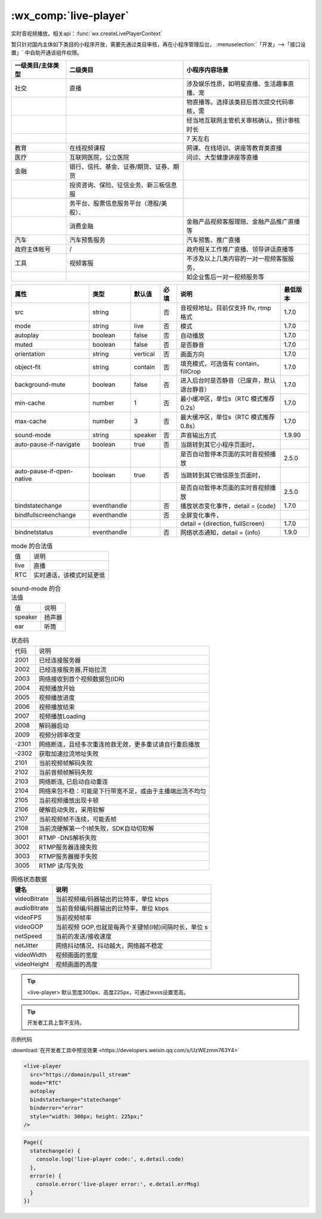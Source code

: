 .. _live-player:

:wx_comp:`live-player`
=================================================

.. versionadded::  1.7.0 低版本需做 :ref:`compatibility` 。

实时音视频播放。相关api：:func:`wx.createLivePlayerContext`

暂只针对国内主体如下类目的小程序开放，需要先通过类目审核，再在小程序管理后台，
:menuselection:`「开发」-->「接口设置」` 中自助开通该组件权限。

+-------------------+-----------------------------------------+--------------------------------------------+
| 一级类目/主体类型 |                二级类目                 |               小程序内容场景               |
+===================+=========================================+============================================+
| 社交              | 直播                                    | 涉及娱乐性质，如明星直播、生活趣事直播、宠 |
+-------------------+-----------------------------------------+--------------------------------------------+
|                   |                                         | 物直播等。选择该类目后首次提交代码审核，需 |
+-------------------+-----------------------------------------+--------------------------------------------+
|                   |                                         | 经当地互联网主管机关审核确认，预计审核时长 |
+-------------------+-----------------------------------------+--------------------------------------------+
|                   |                                         | 7 天左右                                   |
+-------------------+-----------------------------------------+--------------------------------------------+
| 教育              | 在线视频课程                            | 网课、在线培训、讲座等教育类直播           |
+-------------------+-----------------------------------------+--------------------------------------------+
| 医疗              | 互联网医院，公立医院                    | 问诊、大型健康讲座等直播                   |
+-------------------+-----------------------------------------+--------------------------------------------+
| 金融              | 银行、信托、基金、证券/期货、证券、期货 |                                            |
+-------------------+-----------------------------------------+--------------------------------------------+
|                   | 投资咨询、保险、征信业务、新三板信息服  |                                            |
+-------------------+-----------------------------------------+--------------------------------------------+
|                   | 务平台、股票信息服务平台（港股/美股）、 |                                            |
+-------------------+-----------------------------------------+--------------------------------------------+
|                   | 消费金融                                | 金融产品视频客服理赔、金融产品推广直播等   |
+-------------------+-----------------------------------------+--------------------------------------------+
| 汽车              | 汽车预售服务                            | 汽车预售、推广直播                         |
+-------------------+-----------------------------------------+--------------------------------------------+
| 政府主体帐号      | /                                       | 政府相关工作推广直播、领导讲话直播等       |
+-------------------+-----------------------------------------+--------------------------------------------+
| 工具              | 视频客服                                | 不涉及以上几类内容的一对一视频客服服务，   |
+-------------------+-----------------------------------------+--------------------------------------------+
|                   |                                         | 如企业售后一对一视频服务等                 |
+-------------------+-----------------------------------------+--------------------------------------------+

+---------------------------+-------------+----------+------+--------------------------------------------+----------+
|           属性            |    类型     |  默认值  | 必填 |                    说明                    | 最低版本 |
+===========================+=============+==========+======+============================================+==========+
| src                       | string      |          | 否   | 音视频地址。目前仅支持 flv, rtmp 格式      | 1.7.0    |
+---------------------------+-------------+----------+------+--------------------------------------------+----------+
| mode                      | string      | live     | 否   | 模式                                       | 1.7.0    |
+---------------------------+-------------+----------+------+--------------------------------------------+----------+
| autoplay                  | boolean     | false    | 否   | 自动播放                                   | 1.7.0    |
+---------------------------+-------------+----------+------+--------------------------------------------+----------+
| muted                     | boolean     | false    | 否   | 是否静音                                   | 1.7.0    |
+---------------------------+-------------+----------+------+--------------------------------------------+----------+
| orientation               | string      | vertical | 否   | 画面方向                                   | 1.7.0    |
+---------------------------+-------------+----------+------+--------------------------------------------+----------+
| object-fit                | string      | contain  | 否   | 填充模式，可选值有 contain，fillCrop       | 1.7.0    |
+---------------------------+-------------+----------+------+--------------------------------------------+----------+
| background-mute           | boolean     | false    | 否   | 进入后台时是否静音（已废弃，默认退台静音） | 1.7.0    |
+---------------------------+-------------+----------+------+--------------------------------------------+----------+
| min-cache                 | number      | 1        | 否   | 最小缓冲区，单位s（RTC 模式推荐 0.2s）     | 1.7.0    |
+---------------------------+-------------+----------+------+--------------------------------------------+----------+
| max-cache                 | number      | 3        | 否   | 最大缓冲区，单位s（RTC 模式推荐 0.8s）     | 1.7.0    |
+---------------------------+-------------+----------+------+--------------------------------------------+----------+
| sound-mode                | string      | speaker  | 否   | 声音输出方式                               | 1.9.90   |
+---------------------------+-------------+----------+------+--------------------------------------------+----------+
| auto-pause-if-navigate    | boolean     | true     | 否   | 当跳转到其它小程序页面时，                 |          |
+---------------------------+-------------+----------+------+--------------------------------------------+----------+
|                           |             |          |      | 是否自动暂停本页面的实时音视频播放         | 2.5.0    |
+---------------------------+-------------+----------+------+--------------------------------------------+----------+
| auto-pause-if-open-native | boolean     | true     | 否   | 当跳转到其它微信原生页面时，               |          |
+---------------------------+-------------+----------+------+--------------------------------------------+----------+
|                           |             |          |      | 是否自动暂停本页面的实时音视频播放         | 2.5.0    |
+---------------------------+-------------+----------+------+--------------------------------------------+----------+
| bindstatechange           | eventhandle |          | 否   | 播放状态变化事件，detail = {code}          | 1.7.0    |
+---------------------------+-------------+----------+------+--------------------------------------------+----------+
| bindfullscreenchange      | eventhandle |          | 否   | 全屏变化事件，                             |          |
+---------------------------+-------------+----------+------+--------------------------------------------+----------+
|                           |             |          |      | detail = {direction, fullScreen}           | 1.7.0    |
+---------------------------+-------------+----------+------+--------------------------------------------+----------+
| bindnetstatus             | eventhandle |          | 否   | 网络状态通知，detail = {info}              | 1.9.0    |
+---------------------------+-------------+----------+------+--------------------------------------------+----------+

.. table:: mode 的合法值

  +------+--------------------------+
  | 值   | 说明                     |
  +------+--------------------------+
  | live | 直播                     |
  +------+--------------------------+
  | RTC  | 实时通话，该模式时延更低 |
  +------+--------------------------+

.. tabe:: orientation 的合法值

  +------------+----------+
  | 值         | 说明     |
  +------------+----------+
  | vertical   | 竖直     |
  +------------+----------+
  | horizontal | 水平     |
  +------------+----------+

.. table:: sound-mode 的合法值

  +---------+--------+
  | 值      | 说明   |
  +---------+--------+
  | speaker | 扬声器 |
  +---------+--------+
  | ear     | 听筒   |
  +---------+--------+

.. table:: 状态码

  +-------+----------------------------------------------------------+
  | 代码  | 说明                                                     |
  +-------+----------------------------------------------------------+
  | 2001  | 已经连接服务器                                           |
  +-------+----------------------------------------------------------+
  | 2002  | 已经连接服务器,开始拉流                                  |
  +-------+----------------------------------------------------------+
  | 2003  | 网络接收到首个视频数据包(IDR)                            |
  +-------+----------------------------------------------------------+
  | 2004  | 视频播放开始                                             |
  +-------+----------------------------------------------------------+
  | 2005  | 视频播放进度                                             |
  +-------+----------------------------------------------------------+
  | 2006  | 视频播放结束                                             |
  +-------+----------------------------------------------------------+
  | 2007  | 视频播放Loading                                          |
  +-------+----------------------------------------------------------+
  | 2008  | 解码器启动                                               |
  +-------+----------------------------------------------------------+
  | 2009  | 视频分辨率改变                                           |
  +-------+----------------------------------------------------------+
  | -2301 | 网络断连，且经多次重连抢救无效，更多重试请自行重启播放   |
  +-------+----------------------------------------------------------+
  | -2302 | 获取加速拉流地址失败                                     |
  +-------+----------------------------------------------------------+
  | 2101  | 当前视频帧解码失败                                       |
  +-------+----------------------------------------------------------+
  | 2102  | 当前音频帧解码失败                                       |
  +-------+----------------------------------------------------------+
  | 2103  | 网络断连, 已启动自动重连                                 |
  +-------+----------------------------------------------------------+
  | 2104  | 网络来包不稳：可能是下行带宽不足，或由于主播端出流不均匀 |
  +-------+----------------------------------------------------------+
  | 2105  | 当前视频播放出现卡顿                                     |
  +-------+----------------------------------------------------------+
  | 2106  | 硬解启动失败，采用软解                                   |
  +-------+----------------------------------------------------------+
  | 2107  | 当前视频帧不连续，可能丢帧                               |
  +-------+----------------------------------------------------------+
  | 2108  | 当前流硬解第一个I帧失败，SDK自动切软解                   |
  +-------+----------------------------------------------------------+
  | 3001  | RTMP -DNS解析失败                                        |
  +-------+----------------------------------------------------------+
  | 3002  | RTMP服务器连接失败                                       |
  +-------+----------------------------------------------------------+
  | 3003  | RTMP服务器握手失败                                       |
  +-------+----------------------------------------------------------+
  | 3005  | RTMP 读/写失败                                           |
  +-------+----------------------------------------------------------+

.. table:: 网络状态数据

  +--------------+------------------------------------------------------+
  |     键名     |                         说明                         |
  +==============+======================================================+
  | videoBitrate | 当前视频编/码器输出的比特率，单位 kbps               |
  +--------------+------------------------------------------------------+
  | audioBitrate | 当前音频编/码器输出的比特率，单位 kbps               |
  +--------------+------------------------------------------------------+
  | videoFPS     | 当前视频帧率                                         |
  +--------------+------------------------------------------------------+
  | videoGOP     | 当前视频 GOP,也就是每两个关键帧(I帧)间隔时长，单位 s |
  +--------------+------------------------------------------------------+
  | netSpeed     | 当前的发送/接收速度                                  |
  +--------------+------------------------------------------------------+
  | netJitter    | 网络抖动情况，抖动越大，网络越不稳定                 |
  +--------------+------------------------------------------------------+
  | videoWidth   | 视频画面的宽度                                       |
  +--------------+------------------------------------------------------+
  | videoHeight  | 视频画面的高度                                       |
  +--------------+------------------------------------------------------+

.. tip:: <live-player> 默认宽度300px、高度225px，可通过wxss设置宽高。

.. tip:: 开发者工具上暂不支持。

示例代码

:download:`在开发者工具中预览效果 <https://developers.weixin.qq.com/s/UzWEzmm763Y4>`

.. code:: html

  <live-player
    src="https://domain/pull_stream"
    mode="RTC"
    autoplay
    bindstatechange="statechange"
    binderror="error"
    style="width: 300px; height: 225px;"
  />

.. code::

  Page({
    statechange(e) {
      console.log('live-player code:', e.detail.code)
    },
    error(e) {
      console.error('live-player error:', e.detail.errMsg)
    }
  })
